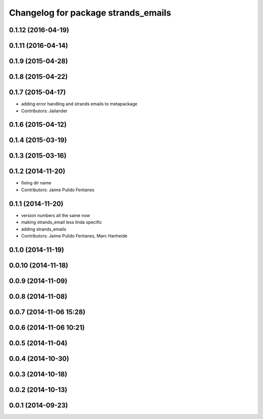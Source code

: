 ^^^^^^^^^^^^^^^^^^^^^^^^^^^^^^^^^^^^
Changelog for package strands_emails
^^^^^^^^^^^^^^^^^^^^^^^^^^^^^^^^^^^^

0.1.12 (2016-04-19)
-------------------

0.1.11 (2016-04-14)
-------------------

0.1.9 (2015-04-28)
------------------

0.1.8 (2015-04-22)
------------------

0.1.7 (2015-04-17)
------------------
* adding error handling and strands emails to metapackage
* Contributors: Jailander

0.1.6 (2015-04-12)
------------------

0.1.4 (2015-03-19)
------------------

0.1.3 (2015-03-16)
------------------

0.1.2 (2014-11-20)
------------------
* fixing dir name
* Contributors: Jaime Pulido Fentanes

0.1.1 (2014-11-20)
------------------
* version numbers all the same now
* making strands_email less linda specific
* adding strands_emails
* Contributors: Jaime Pulido Fentanes, Marc Hanheide

0.1.0 (2014-11-19)
------------------

0.0.10 (2014-11-18)
-------------------

0.0.9 (2014-11-09)
------------------

0.0.8 (2014-11-08)
------------------

0.0.7 (2014-11-06 15:28)
------------------------

0.0.6 (2014-11-06 10:21)
------------------------

0.0.5 (2014-11-04)
------------------

0.0.4 (2014-10-30)
------------------

0.0.3 (2014-10-18)
------------------

0.0.2 (2014-10-13)
------------------

0.0.1 (2014-09-23)
------------------
